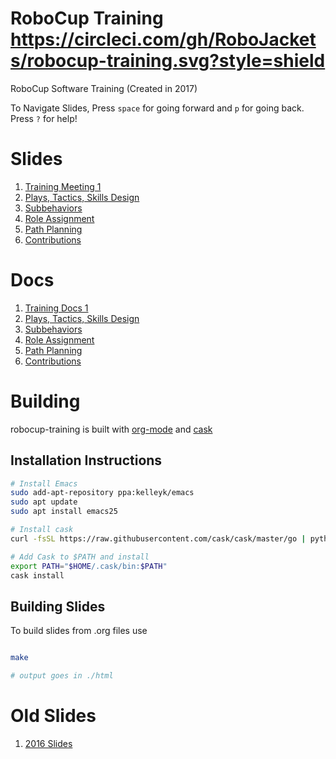 * RoboCup Training [[https://circleci.com/gh/RoboJackets/robocup-training][https://circleci.com/gh/RoboJackets/robocup-training.svg?style=shield]]
RoboCup Software Training (Created in 2017)

To Navigate Slides, Press ~space~ for going forward and ~p~ for going back. Press ~?~ for help!
* Slides
1. [[https://robojackets.github.io/robocup-training/slides/2017/intro][Training Meeting 1]]
1. [[https://robojackets.github.io/robocup-training/slides/2017/ptsd][Plays, Tactics, Skills Design]]
1. [[https://robojackets.github.io/robocup-training/slides/2017/subbehaviors][Subbehaviors]]
1. [[https://robojackets.github.io/robocup-training/slides/2017/roleassign][Role Assignment]]
1. [[https://robojackets.github.io/robocup-training/slides/2017/pathplanning][Path Planning]]
1. [[https://robojackets.github.io/robocup-training/slides/2017/contributions][Contributions]]

* Docs
1. [[https://robojackets.github.io/robocup-software/t20171.html][Training Docs 1]]
1. [[https://robojackets.github.io/robocup-software/t20172.html][Plays, Tactics, Skills Design]]
1. [[https://robojackets.github.io/robocup-software/t20173.html][Subbehaviors]]
1. [[https://robojackets.github.io/robocup-software/t20174.html][Role Assignment]]
1. [[https://robojackets.github.io/robocup-software/t20175.html][Path Planning]]
1. [[https://robojackets.github.io/robocup-software/t20176.html][Contributions]]

* Building

robocup-training is built with [[http://orgmode.org/][org-mode]] and [[https://github.com/cask/cask][cask]]

** Installation Instructions
#+BEGIN_SRC sh
  # Install Emacs
  sudo add-apt-repository ppa:kelleyk/emacs
  sudo apt update
  sudo apt install emacs25

  # Install cask 
  curl -fsSL https://raw.githubusercontent.com/cask/cask/master/go | python

  # Add Cask to $PATH and install
  export PATH="$HOME/.cask/bin:$PATH"
  cask install  
#+END_SRC

** Building Slides

To build slides from .org files use
#+BEGIN_SRC sh
  
  make

  # output goes in ./html
#+END_SRC
* Old Slides

1. [[file:src/2016][2016 Slides]]
